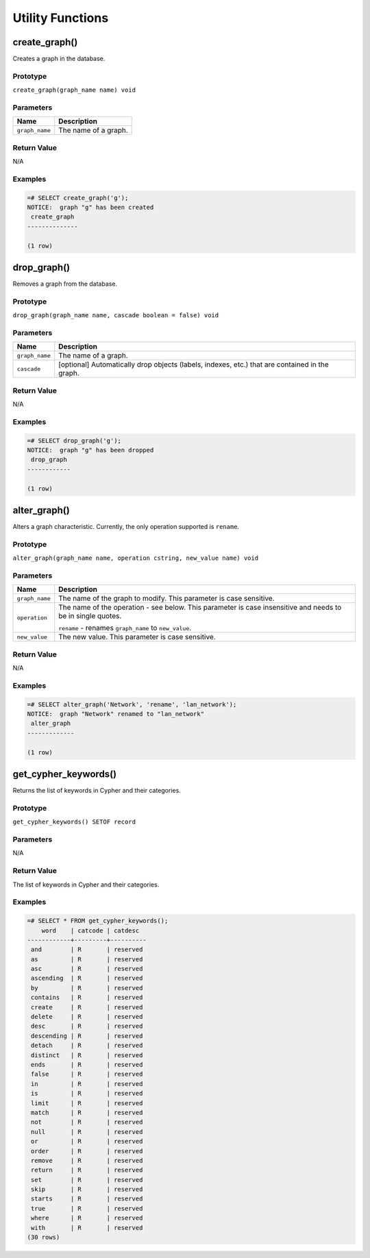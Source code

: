 Utility Functions
=================

create_graph()
--------------

Creates a graph in the database.

Prototype
~~~~~~~~~

``create_graph(graph_name name) void``

Parameters
~~~~~~~~~~

+----------------+----------------------+
| Name           | Description          |
+================+======================+
| ``graph_name`` | The name of a graph. |
+----------------+----------------------+

Return Value
~~~~~~~~~~~~

N/A

Examples
~~~~~~~~

.. code-block:: psql

  =# SELECT create_graph('g');
  NOTICE:  graph "g" has been created
   create_graph
  --------------
  
  (1 row)

drop_graph()
------------

Removes a graph from the database.

Prototype
~~~~~~~~~

``drop_graph(graph_name name, cascade boolean = false) void``

Parameters
~~~~~~~~~~

+----------------+---------------------------------------------------------+
| Name           | Description                                             |
+================+=========================================================+
| ``graph_name`` | The name of a graph.                                    |
+----------------+---------------------------------------------------------+
| ``cascade``    | [optional] Automatically drop objects (labels, indexes, |
|                | etc.) that are contained in the graph.                  |
+----------------+---------------------------------------------------------+

Return Value
~~~~~~~~~~~~

N/A

Examples
~~~~~~~~

.. code-block:: psql

  =# SELECT drop_graph('g');
  NOTICE:  graph "g" has been dropped
   drop_graph
  ------------
  
  (1 row)

alter_graph()
-------------

Alters a graph characteristic. Currently, the only operation supported is ``rename``.

Prototype
~~~~~~~~~

``alter_graph(graph_name name, operation cstring, new_value name) void``

Parameters
~~~~~~~~~~

+----------------+---------------------------------------------------------+
| Name           | Description                                             |
+================+=========================================================+
| ``graph_name`` | The name of the graph to modify. This parameter is case |
|                | sensitive.                                              |
+----------------+---------------------------------------------------------+
| ``operation``  | The name of the operation - see below. This parameter   |
|                | is case insensitive and needs to be in single quotes.   |
|                |                                                         |
|                | ``rename`` - renames ``graph_name`` to ``new_value``.   |
+----------------+---------------------------------------------------------+
| ``new_value``  | The new value. This parameter is case sensitive.        |
+----------------+---------------------------------------------------------+

Return Value
~~~~~~~~~~~~

N/A

Examples
~~~~~~~~

.. code-block:: psql

  =# SELECT alter_graph('Network', 'rename', 'lan_network');
  NOTICE:  graph "Network" renamed to "lan_network"
   alter_graph
  -------------
  
  (1 row)

.. _get_cypher_keywords:

get_cypher_keywords()
---------------------

Returns the list of keywords in Cypher and their categories.

Prototype
~~~~~~~~~

``get_cypher_keywords() SETOF record``

Parameters
~~~~~~~~~~

N/A

Return Value
~~~~~~~~~~~~

The list of keywords in Cypher and their categories.

Examples
~~~~~~~~

.. code-block:: psql

  =# SELECT * FROM get_cypher_keywords();
      word    | catcode | catdesc
  ------------+---------+----------
   and        | R       | reserved
   as         | R       | reserved
   asc        | R       | reserved
   ascending  | R       | reserved
   by         | R       | reserved
   contains   | R       | reserved
   create     | R       | reserved
   delete     | R       | reserved
   desc       | R       | reserved
   descending | R       | reserved
   detach     | R       | reserved
   distinct   | R       | reserved
   ends       | R       | reserved
   false      | R       | reserved
   in         | R       | reserved
   is         | R       | reserved
   limit      | R       | reserved
   match      | R       | reserved
   not        | R       | reserved
   null       | R       | reserved
   or         | R       | reserved
   order      | R       | reserved
   remove     | R       | reserved
   return     | R       | reserved
   set        | R       | reserved
   skip       | R       | reserved
   starts     | R       | reserved
   true       | R       | reserved
   where      | R       | reserved
   with       | R       | reserved
  (30 rows)
